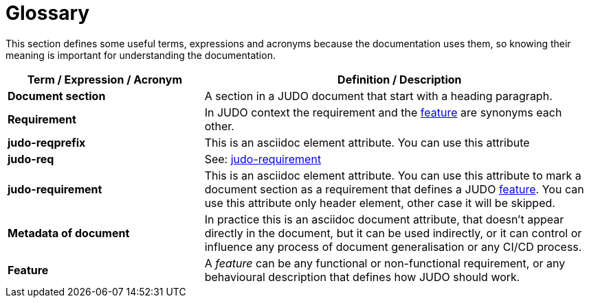 = Glossary

This section defines some useful terms, expressions and acronyms because the documentation uses them, so knowing their meaning is important for understanding the documentation.

[options="header", cols="1,2"]
|===
|Term / Expression / Acronym | Definition / Description

|[#document-section]*Document section*
|A section in a JUDO document that start with a heading paragraph.

|[#requirement]*Requirement*
|In JUDO context the requirement and the xref:#feature[feature] are synonyms each other.

|[#judo-reqprefix]*judo-reqprefix*
|This is an asciidoc element attribute. You can use this attribute

|[#judo-req]*judo-req*
|See: xref:#judo-requirement[judo-requirement]

|[#judo-requirement]*judo-requirement*
|This is an asciidoc element attribute. You can use this attribute to mark a document section as a requirement that defines a JUDO xref:#feature[feature]. You can use this attribute only header element, other case it will be skipped.

|[#metadata]*Metadata of document*
|In practice this is an asciidoc document attribute, that doesn't appear directly in the document, but it can be used indirectly, or it can control or influence any process of document generalisation or any CI/CD process.

|[#feature]*Feature*
|A _feature_ can be any functional or non-functional requirement, or any behavioural description that defines how JUDO should work.
|===